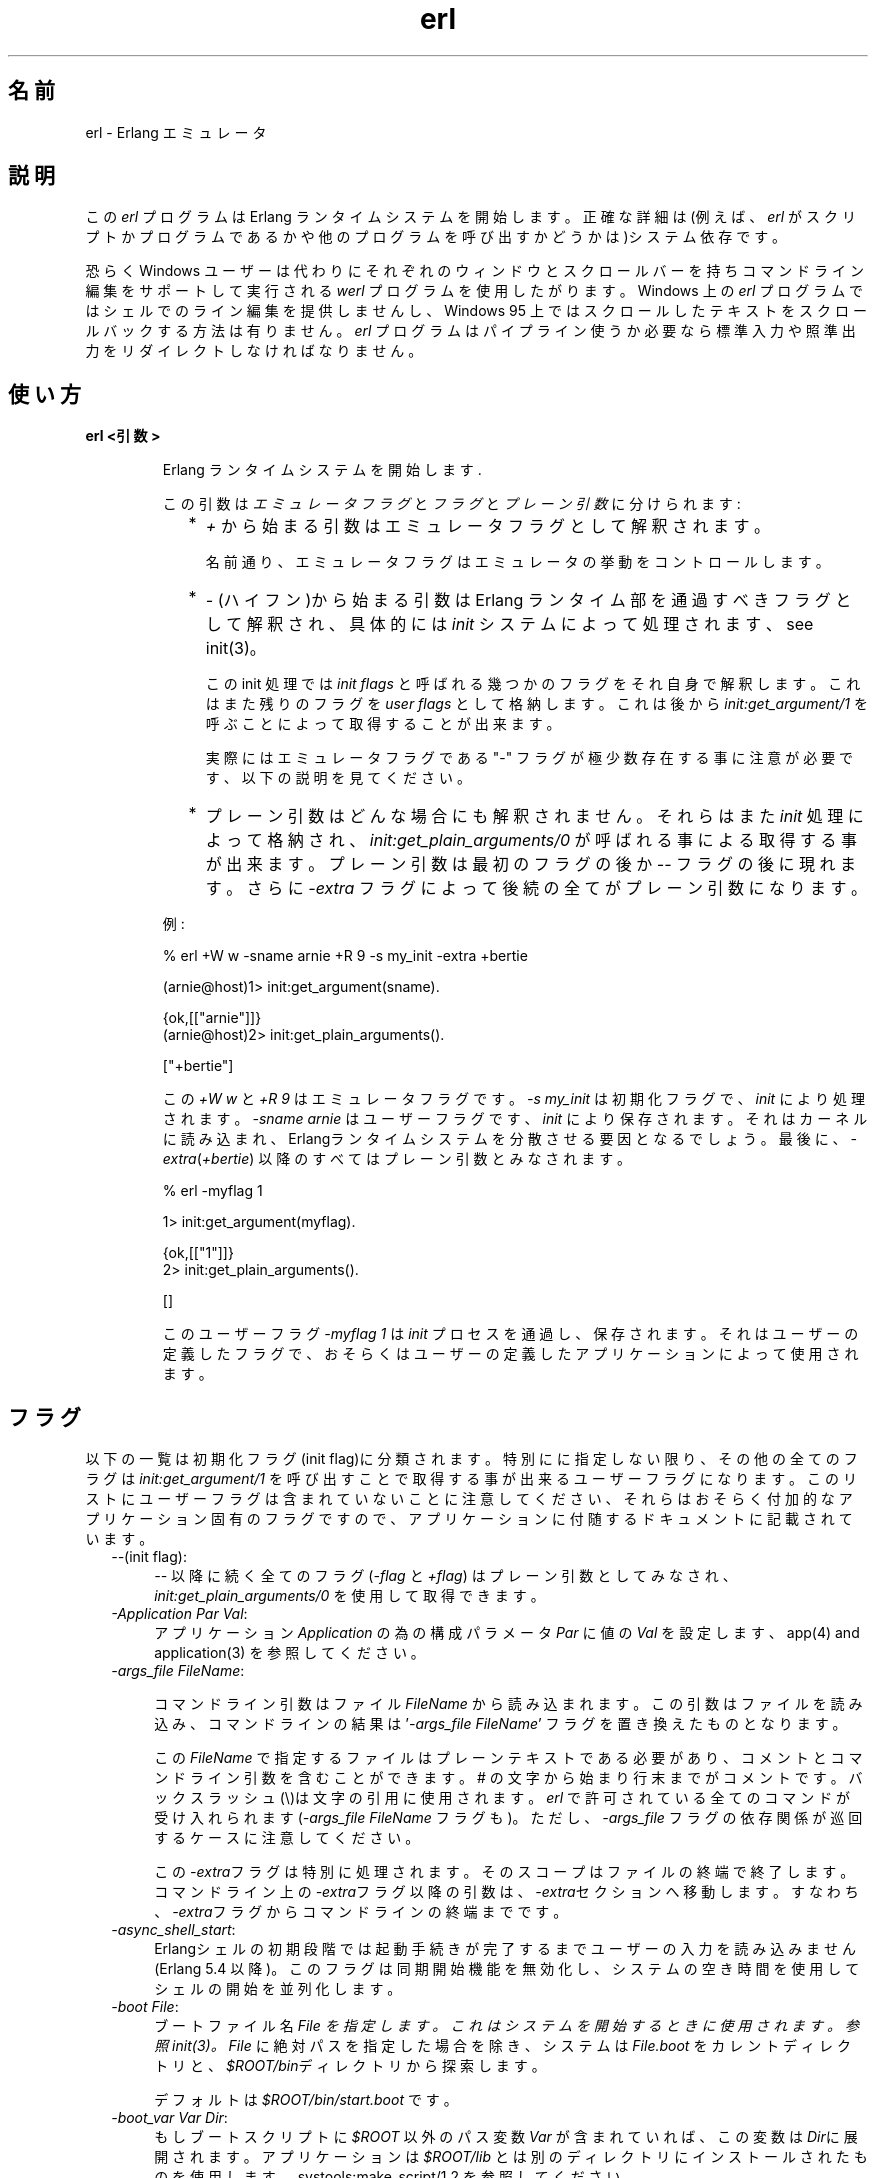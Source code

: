 .TH erl 1 "erts  5.6.3" "Ericsson AB" "USER COMMANDS"
.SH 名前
erl \- Erlang エミュレータ
.SH 説明
.LP
この \fIerl\fR プログラムは Erlang ランタイムシステムを開始します。正確な詳細は(例えば、\fIerl\fR がスクリプトかプログラムであるかや他のプログラムを呼び出すかどうかは)システム依存です。
.LP
恐らく Windows ユーザーは代わりにそれぞれのウィンドウとスクロールバーを持ちコマンドライン編集をサポートして実行される \fIwerl\fR プログラムを使用したがります。Windows 上の \fIerl\fR プログラムではシェルでのライン編集を提供しませんし、Windows 95 上ではスクロールしたテキストをスクロールバックする方法は有りません。\fIerl\fR プログラムはパイプライン使うか必要なら標準入力や照準出力をリダイレクトしなければなりません。
.SH 使い方
.LP
.B
erl <引数>
.br
.RS
.LP
Erlang ランタイムシステムを開始します\&.
.LP
この引数は \fIエミュレータフラグ\fR と \fIフラグ\fR と \fIプレーン引数\fR に分けられます:
.RS 2
.TP 2
*
\fI+\fR から始まる引数はエミュレータフラグとして解釈されます。
.RS 2
.LP

.LP
名前通り、エミュレータフラグはエミュレータの挙動をコントロールします。
.RE
.TP 2
*
\fI-\fR (ハイフン)から始まる引数は Erlang ランタイム部を通過すべきフラグとして解釈され、具体的には \fIinit\fR システムによって処理されます、see init(3)。
.RS 2
.LP

.LP
この init 処理では \fIinit flags\fR と呼ばれる幾つかのフラグをそれ自身で解釈します。これはまた残りのフラグを \fIuser flags\fR として格納します。これは後から \fIinit:get_argument/1\fR を呼ぶことによって取得することが出来ます。
.LP

.LP
実際にはエミュレータフラグである "-" フラグが極少数存在する事に注意が必要です、以下の説明を見てください。
.RE
.TP 2
*
プレーン引数はどんな場合にも解釈されません。それらはまた\fIinit\fR 処理によって格納され、\fIinit:get_plain_arguments/0\fR が呼ばれる事による取得する事が出来ます。 プレーン引数は最初のフラグの後か \fI--\fR フラグの後に現れます。さらに \fI-extra\fR フラグによって後続の全てがプレーン引数になります。
.RE
.LP
例:

.nf
% erl +W w -sname arnie +R 9 -s my_init -extra +bertie

(arnie@host)1> init:get_argument(sname)\&.

{ok,[["arnie"]]}
(arnie@host)2> init:get_plain_arguments()\&.

["+bertie"]
.fi
.LP
この \fI+W w\fR と \fI+R 9\fR はエミュレータフラグです。\fI-s my_init\fR は初期化フラグで、\fIinit\fR により処理されます。\fI-sname arnie\fR はユーザーフラグです、\fIinit\fR により保存されます。それはカーネルに読み込まれ、Erlangランタイムシステムを分散させる要因となるでしょう。最後に、\fI-extra\fR(\fI+bertie\fR) 以降のすべてはプレーン引数とみなされます。

.nf
% erl -myflag 1

1> init:get_argument(myflag).

{ok,[["1"]]}
2> init:get_plain_arguments().

[]
.fi
.LP
このユーザーフラグ \fI-myflag 1\fR は\fIinit\fR プロセスを通過し、保存されます。それはユーザーの定義したフラグで、おそらくはユーザーの定義したアプリケーションによって使用されます。

.RE
.SH フラグ
.LP
以下の一覧は初期化フラグ(init flag)に分類されます。特別にに指定しない限り、その他の全てのフラグは \fIinit:get_argument/1\fR を呼び出すことで取得する事が出来るユーザーフラグになります。このリストにユーザーフラグは含まれていないことに注意してください、それらはおそらく付加的なアプリケーション固有のフラグですので、アプリケーションに付随するドキュメントに記載されています。

.RS 2
.TP 4
.B
\fI--\fR(init flag):
\fI--\fR 以降に続く全てのフラグ (\fI-flag\fR と \fI+flag\fR) はプレーン引数としてみなされ、\fIinit:get_plain_arguments/0\fR を使用して取得できます。

.TP 4
.B
\fI-Application Par Val\fR:
アプリケーション \fIApplication\fR の為の構成パラメータ \fIPar\fR に値の \fIVal\fR を設定します、app(4) and application(3) を参照してください。

.TP 4
.B
\fI-args_file FileName\fR:
.RS 4
.LP
コマンドライン引数はファイル \fIFileName\fR から読み込まれます。この引数はファイルを読み込み、コマンドラインの結果は \&'\fI-args_file FileName\fR\&' フラグを置き換えたものとなります。
.LP

.LP
この\fIFileName\fR で指定するファイルはプレーンテキストである必要があり、コメントとコマンドライン引数を含むことができます。# の文字から始まり行末までがコメントです。バックスラッシュ(\e)は文字の引用に使用されます。\fIerl\fR で許可されている全てのコマンドが受け入れられます(\fI-args_file FileName\fR フラグも)。ただし、\fI-args_file\fR フラグの依存関係が巡回するケースに注意してください。
.LP

.LP
この\fI-extra\fRフラグは特別に処理されます。そのスコープはファイルの終端で終了します。コマンドライン上の\fI-extra\fRフラグ以降の引数は、\fI-extra\fRセクションへ移動します。すなわち、\fI-extra\fRフラグからコマンドラインの終端までです。
.RE
.TP 4
.B
\fI-async_shell_start\fR:
Erlangシェルの初期段階では起動手続きが完了するまでユーザーの入力を読み込みません(Erlang 5\&.4 以降)。このフラグは同期開始機能を無効化し、システムの空き時間を使用してシェルの開始を並列化します。
.TP 4
.B
\fI-boot File\fR:
ブートファイル名 \fIFile\& を指定します。これはシステムを開始するときに使用されます。 参照 init(3)。\fIFile\fR に絶対パスを指定した場合を除き、システムは \fIFile\&.boot\fR をカレントディレクトリと、\fI$ROOT/bin\fRディレクトリから探索します。
.RS 4
.LP

.LP
デフォルトは \fI$ROOT/bin/start\&.boot\fR です。
.RE
.TP 4
.B
\fI-boot_var Var Dir\fR:
もしブートスクリプトに \fI$ROOT\fR 以外のパス変数 \fIVar\fR が含まれていれば、この変数は \fIDir\fRに展開されます。アプリケーションは \fI$ROOT/lib\fR とは別のディレクトリにインストールされたものを使用します。systools:make_script/1,2 を参照してください。
.TP 4
.B
\fI-code_path_cache\fR:
コードサーバーのコードパスキャッシュを有効にします。code(3)を参照してください。
.TP 4
.B
\fI-compile Mod1 Mod2 \&.\&.\&.\fR:
指定した終端までの複数のモジュールをコンパイルします(終了コードがゼロ以外だった場合、いくつかのファイルのコンパイルは成功していません)。暗黙的に \fI-noinput\fR\& が使用されます。このフラグは推奨されません - 代わりに erlc を使用してください。
.TP 4
.B
\fI-config Config\fR:
コンフィグレーションファイル名 \fIConfig\&.config\fR を指定します、これはアプリケーションを設定するために使用されます。 app(4) と application(3) を参照してください。
.TP 4
.B
\fI-connect_all false\fR:

.RS 4
.LP
If this flag is present, \fIglobal\fR will not maintain a fully connected network of distributed Erlang nodes, and then global name registration cannot be used\&. See global(3)\&.
.RE
.TP 4
.B
\fI-cookie Cookie\fR:
Obsolete flag without any effect and common misspelling for \fI-setcookie\fR\&. Use \fI-setcookie\fR instead\&.
.TP 4
.B
\fI-detached\fR:
Starts the Erlang runtime system detached from the system console\&. Useful for running daemons and backgrounds processes\&.
.TP 4
.B
\fI-emu_args\fR:
Useful for debugging\&. Prints out the actual arguments sent to the emulator\&.
.TP 4
.B
\fI-env Variable Value\fR:
Sets the host OS environment variable \fIVariable\fR to the value \fIValue\fR for the Erlang runtime system\&. Example:
.RS 4
.LP


.nf
% erl -env DISPLAY gin:0

.fi
.LP

.LP
In this example, an Erlang runtime system is started with the \fIDISPLAY\fR environment variable set to \fIgin:0\fR\&.
.RE
.TP 4
.B
\fI-eval Expr\fR(init flag):
Makes \fIinit\fR evaluate the expression \fIExpr\fR, see init(3)\&.
.TP 4
.B
\fI-extra\fR(init flag):
Everything following \fI-extra\fR is considered plain arguments and can be retrieved using \fIinit:get_plain_arguments/0\fR\&.
.TP 4
.B
\fI-heart\fR:
Starts heart beat monitoring of the Erlang runtime system\&. See heart(3)\&.
.TP 4
.B
\fI-hidden\fR:
Starts the Erlang runtime system as a hidden node, if it is run as a distributed node\&. Hidden nodes always establish hidden connections to all other nodes except for nodes in the same global group\&. Hidden connections are not published on neither of the connected nodes, i\&.e\&. neither of the connected nodes are part of the result from \fInodes/0\fR on the other node\&. See also hidden global groups, global_group(3)\&.
.TP 4
.B
\fI-hosts Hosts\fR:
Specifies the IP addresses for the hosts on which Erlang boot servers are running, see erl_boot_server(3)\&. This flag is mandatory if the \fI-loader inet\fR flag is present\&.
.RS 4
.LP

.LP
The IP addresses must be given in the standard form (four decimal numbers separated by periods, for example \fI"150\&.236\&.20\&.74"\fR\&. Hosts names are not acceptable, but a broadcast address (preferably limited to the local network) is\&.
.RE
.TP 4
.B
\fI-id Id\fR:
Specifies the identity of the Erlang runtime system\&. If it is run as a distributed node, \fIId\fR must be identical to the name supplied together with the \fI-sname\fR or \fI-name\fR flag\&.
.TP 4
.B
\fI-init_debug\fR:
Makes \fIinit\fR write some debug information while interpreting the boot script\&.
.TP 4
.B
\fI-instr\fR(emulator flag):
 
.RS 4
.LP
Selects an instrumented Erlang runtime system (virtual machine) to run, instead of the ordinary one\&. When running an instrumented runtime system, some resource usage data can be obtained and analysed using the module \fIinstrument\fR\&. Functionally, it behaves exactly like an ordinary Erlang runtime system\&.
.RE
.TP 4
.B
\fI-loader Loader\fR:
Specifies the method used by \fIerl_prim_loader\fR to load Erlang modules into the system\&. See erl_prim_loader(3)\&. Two \fILoader\fR methods are supported, \fIefile\fR and \fIinet\fR\&. \fIefile\fR means use the local file system, this is the default\&. \fIinet\fR means use a boot server on another machine, and the \fI-id\fR, \fI-hosts\fR and \fI-setcookie\fR flags must be specified as well\&. If \fILoader\fR is something else, the user supplied \fILoader\fR port program is started\&.
.TP 4
.B
\fI-make\fR:
Makes the Erlang runtime system invoke \fImake:all()\fR in the current working directory and then terminate\&. See make(3)\&. Implies \fI-noinput\fR\&.
.TP 4
.B
\fI-man Module\fR:
Displays the manual page for the Erlang module \fIModule\fR\&. Only supported on Unix\&.
.TP 4
.B
\fI-mode interactive | embedded\fR:
Indicates if the system should load code dynamically (\fIinteractive\fR), or if all code should be loaded during system initialization (\fIembedded\fR), see code(3)\&. Defaults to \fIinteractive\fR\&.
.TP 4
.B
\fI-name Name\fR:
Makes the Erlang runtime system into a distributed node\&. This flag invokes all network servers necessary for a node to become distributed\&. See net_kernel(3)\&. It is also ensured that \fIepmd\fR runs on the current host before Erlang is started\&. See epmd(1)\&.
.RS 4
.LP

.LP
The name of the node will be \fIName@Host\fR, where \fIHost\fR is the fully qualified host name of the current host\&. For short names, use the \fI-sname\fR flag instead\&.
.RE
.TP 4
.B
\fI-noinput\fR:
Ensures that the Erlang runtime system never tries to read any input\&. Implies \fI-noshell\fR\&.
.TP 4
.B
\fI-noshell\fR:
Starts an Erlang runtime system with no shell\&. This flag makes it possible to have the Erlang runtime system as a component in a series of UNIX pipes\&.
.TP 4
.B
\fI-nostick\fR:
Disables the sticky directory facility of the Erlang code server, see code(3)\&.
.TP 4
.B
\fI-oldshell\fR:
Invokes the old Erlang shell from Erlang 3\&.3\&. The old shell can still be used\&.
.TP 4
.B
\fI-pa Dir1 Dir2 \&.\&.\&.\fR:
Adds the specified directories to the beginning of the code path, similar to \fIcode:add_pathsa/1\fR\&. See code(3)\&. As an alternative to \fI-pa\fR, if several directories are to be prepended to the code and the directories have a common parent directory, that parent directory could be specified in the \fIERL_LIBS\fR environment variable\&. See code(3)\&.
.TP 4
.B
\fI-pz Dir1 Dir2 \&.\&.\&.\fR:
Adds the specified directories to the end of the code path, similar to \fIcode:add_pathsz/1\fR\&. See code(3)\&.
.TP 4
.B
\fI-remsh Node\fR:
Starts Erlang with a remote shell connected to \fINode\fR\&.
.TP 4
.B
\fI-rsh Program\fR:
Specifies an alternative to \fIrsh\fR for starting a slave node on a remote host\&. See slave(3)\&.
.TP 4
.B
\fI-run Mod [Func [Arg1, Arg2, \&.\&.\&.]]\fR(init flag):
Makes \fIinit\fR call the specified function\&. \fIFunc\fR defaults to \fIstart\fR\&. If no arguments are provided, the function is assumed to be of arity 0\&. Otherwise it is assumed to be of arity 1, taking the list \fI[Arg1, Arg2, \&.\&.\&.]\fR as argument\&. All arguments are passed as strings\&. See init(3)\&.
.TP 4
.B
\fI-s Mod [Func [Arg1, Arg2, \&.\&.\&.]]\fR(init flag):
Makes \fIinit\fR call the specified function\&. \fIFunc\fR defaults to \fIstart\fR\&. If no arguments are provided, the function is assumed to be of arity 0\&. Otherwise it is assumed to be of arity 1, taking the list \fI[Arg1, Arg2, \&.\&.\&.]\fR as argument\&. All arguments are passed as atoms\&. See init(3)\&.
.TP 4
.B
\fI-setcookie Cookie\fR:
ノードのマジッククッキーを \fICookie\fR に設定します、erlang:set_cookie/2 を参照してください。
.TP 4
.B
\fI-shutdown_time Time\fR:
\fIinit\fR プロセスがシステムのシャットダウンを許可するまでの時間(ミリ秒)を指定します。\fITime\fR ミリ秒の時間を経過したら、既存のプロセスはすべて終了させられます。デフォルトでこの値は \fIinfinity\fR です。
.TP 4
.B
\fI-sname Name\fR:
Erlangランタイムシステムは分散ノードの中で作られます。\fI-name\fR とよく似ていますがノード名 \fIName@Host\fR のホスト名の部分を省略し、完全に修飾しません。
.RS 4
.LP

.LP
これは時々、DNS(Domain Name System)が動作していない場合で分散Erlangを実行する為の唯一の方法です。\fI-sname\fR フラグで実行したノードと \fI-name\fR フラグで実行したノードの間で通信を行うことは出来ませんが、ノード名は分散Erlangシステム内でユニークでなければなりません。

.RE
.TP 4
.B
\fI-smp [enable|auto|disable]\fR:

.RS 4
.LP
\fI-smp enable\fR と \fI-smp\fR は SMPサポートを有効にして Erlangランタイムシステムを起動します。もしランタイムシステムがSMPをサポートしていない場合に、これは失敗するかもしれません。\fI-smp auto\fR は SMPサポートを有効であり一つ以上の論理プロセッサを検出出来た場合に SMPサポートを有効にして Erlangランタイムシステムを起動します。\fI-smp disable\fR は SMPサポートを無効にして Erlangランタイムシステムを起動します。デフォルトでは \fI-smp auto\fR が使用されますが、競合するパラメータ通過した場合には \fI-smp disable\fR が使用されます。現在 \fI-smp auto\fR と競合するパラメーターは \fI-hybrid\fR だけです。
.LP

.LP
\fIノート\fR: SMPをサポートしたランタイムシステムは全てのプラットホームでサポートされていません。+Sフラグを参照してください。

.RE
.TP 4
.B
\fI-version\fR(エミュレーターフラグ):
エミュレーター自身のバージョン番号を表示します。\fIerl +V\fR と同じです。
.RE
.SH エミュレーターフラグ
.LP
\fIerl\fR invokes the code for the Erlang emulator (virtual machine), which supports the following flags:
.RS 2
.TP 4
.B
\fI+a size\fR:
 
.RS 4
.LP
Suggested stack size, in kilowords, for threads in the async-thread pool\&. Valid range is 16-8192 kilowords\&. The default suggested stack size is 16 kilowords, i\&.e, 64 kilobyte on 32-bit architectures\&. This small default size has been chosen since the amount of async-threads might be quite large\&. The default size is enough for drivers delivered with Erlang/OTP, but might not be sufficiently large for other dynamically linked in drivers that use the driver_async() functionality\&. Note that the value passed is only a suggestion, and it might even be ignored on some platforms\&.
.RE
.TP 4
.B
\fI+A size\fR:
 
.RS 4
.LP
Sets the number of threads in async thread pool, valid range is 0-1024\&. Default is 0\&.
.RE
.TP 4
.B
\fI+B [c | d | i]\fR:
The \fIc\fR option makes \fICtrl-C\fR interrupt the current shell instead of invoking the emulator break handler\&. The \fId\fR option (same as specifying \fI+B\fR without an extra option) disables the break handler\&. The \fIi\fR option makes the emulator ignore any break signal\&.
.RS 4
.LP

.LP
If the \fIc\fR option is used with \fIoldshell\fR on Unix, \fICtrl-C\fR will restart the shell process rather than interrupt it\&.
.LP

.LP
Note that on Windows, this flag is only applicable for \fIwerl\fR, not \fIerl\fR (\fIoldshell\fR)\&. Note also that \fICtrl-Break\fR is used instead of \fICtrl-C\fR on Windows\&.
.RE
.TP 4
.B
\fI+c\fR:
Disable compensation for sudden changes of system time\&.
.RS 4
.LP

.LP
Normally, \fIerlang:now/0\fR will not immediately reflect sudden changes in the system time, in order to keep timers (including \fIreceive-after\fR) working\&. Instead, the time maintained by \fIerlang:now/0\fR is slowly adjusted towards the new system time\&. (Slowly means in one percent adjustments; if the time is off by one minute, the time will be adjusted in 100 minutes\&.)
.LP

.LP
When the \fI+c\fR option is given, this slow adjustment will not take place\&. Instead \fIerlang:now/0\fR will always reflect the current system time\&. Note that timers are based on \fIerlang:now/0\fR\&. If the system time jumps, timers then time out at the wrong time\&.
.RE
.TP 4
.B
\fI+h Size\fR:
Sets the default heap size of processes to the size \fISize\fR\&.
.TP 4
.B
\fI+K true | false\fR:
Enables or disables the kernel poll functionality if the emulator supports it\&. Default is \fIfalse\fR (disabled)\&. If the emulator does not support kernel poll, and the \fI+K\fR flag is passed to the emulator, a warning is issued at startup\&.
.TP 4
.B
\fI+l\fR:
Enables auto load tracing, displaying info while loading code\&.
.TP 4
.B
\fI+MFlag Value\fR:
 
.RS 4
.LP
Memory allocator specific flags, see erts_alloc(3) for further information\&.
.RE
.TP 4
.B
\fI+P Number\fR:
 
.RS 4
.LP
Sets the maximum number of concurrent processes for this system\&. \fINumber\fR must be in the range 16\&.\&.134217727\&. Default is 32768\&.
.RE
.TP 4
.B
\fI+R ReleaseNumber\fR:
 
.RS 4
.LP
Sets the compatibility mode\&.
.LP

.LP
The distribution mechanism is not backwards compatible by default\&. This flags sets the emulator in compatibility mode with an earlier Erlang/OTP release \fIReleaseNumber\fR\&. The release number must be in the range \fI7\&.\&.<current release>\fR\&. This limits the emulator, making it possible for it to communicate with Erlang nodes (as well as C- and Java nodes) running that earlier release\&.
.LP

.LP
For example, an R10 node is not automatically compatible with an R9 node, but R10 nodes started with the \fI+R 9\fR flag can co-exist with R9 nodes in the same distributed Erlang system, they are R9-compatible\&.
.LP

.LP
Note: Make sure all nodes (Erlang-, C-, and Java nodes) of a distributed Erlang system is of the same Erlang/OTP release, or from two different Erlang/OTP releases X and Y, where \fIall\fR Y nodes have compatibility mode X\&.
.LP

.LP
For example: A distributed Erlang system can consist of R10 nodes, or of R9 nodes and R9-compatible R10 nodes, but not of R9 nodes, R9-compatible R10 nodes and "regular" R10 nodes, as R9 and "regular" R10 nodes are not compatible\&.
.RE
.TP 4
.B
\fI+r\fR:
Force ets memory block to be moved on realloc\&.
.TP 4
.B
\fI+S Number\fR:
 
.RS 4
.LP
Sets the number of scheduler threads to use when SMP support has been enabled\&. Valid range is 1-1024\&. If the Erlang runtime system is able to determine the number of processor cores available, the default value will equal the this value; otherwise, the default value will be one\&.
.LP

.LP
This flag will be ignored if the emulator doesn\&'t have SMP support enabled (see the -smp flag)\&.
.RE
.TP 4
.B
\fI+T Level\fR:
 
.RS 4
.LP
Enables modified timing and sets the modified timing level\&. Currently valid range is 0-9\&. The timing of the runtime system will change\&. A high level usually means a greater change than a low level\&. Changing the timing can be very useful for finding timing related bugs\&.
.LP

.LP
Currently, modified timing affects the following:
.LP

.RS 2
.TP 4
.B
Process spawning:
A process calling \fIspawn\fR, \fIspawn_link\fR, \fIspawn_monitor\fR, or \fIspawn_opt\fR will be scheduled out immediately after completing the call\&. When higher modified timing levels are used, the caller will also sleep for a while after being scheduled out\&.
.TP 4
.B
Context reductions:
The amount of reductions a process is a allowed to use before being scheduled out is increased or reduced\&.
.TP 4
.B
Input reductions:
The amount of reductions performed before checking I/O is increased or reduced\&.
.RE
.LP

.LP
\fINOTE:\fR Performance will suffer when modified timing is enabled\&. This flag is \fIonly\fR intended for testing and debugging\&. Also note that \fIreturn_to\fR and \fIreturn_from\fR trace messages will be lost when tracing on the spawn BIFs\&. This flag may be removed or changed at any time without prior notice\&.
.RE
.TP 4
.B
\fI+V\fR:
Makes the emulator print out its version number\&.
.TP 4
.B
\fI+v\fR:
Verbose\&.
.TP 4
.B
\fI+W w | i\fR:
Sets the mapping of warning messages for \fIerror_logger\fR\&. Messages sent to the error logger using one of the warning routines can be mapped either to errors (default), warnings (\fI+W w\fR), or info reports (\fI+W i\fR)\&. The current mapping can be retrieved using \fIerror_logger:warning_map/0\fR\&. See error_logger(3) for further information\&.
.RE
.SH 環境変数
.RS 2
.TP 4
.B
\fIERL_CRASH_DUMP\fR:
If the emulator needs to write a crash dump, the value of this variable will be the file name of the crash dump file\&. If the variable is not set, the name of the crash dump file will be \fIerl_crash\&.dump\fR in the current directory\&.
.TP 4
.B
\fIERL_CRASH_DUMP_NICE\fR:
\fIUnix systems\fR: If the emulator needs to write a crash dump, it will use the value of this variable to set the nice value for the process, thus lowering its priority\&. The allowable range is 1 through 39 (higher values will be replaced with 39)\&. The highest value, 39, will give the process the lowest priority\&.
.TP 4
.B
\fIERL_CRASH_DUMP_SECONDS\fR:
\fIUnix systems\fR: This variable gives the number of seconds that the emulator will be allowed to spend writing a crash dump\&. When the given number of seconds have elapsed, the emulator will be terminated by a SIGALRM signal\&.
.TP 4
.B
\fIERL_AFLAGS\fR:
The content of this environment variable will be added to the beginning of the command line for \fIerl\fR\&.
.RS 4
.LP

.LP
The \fI-extra\fR flag is treated specially\&. Its scope ends at the end of the environment variable content\&. Arguments following an \fI-extra\fR flag are moved on the command line into the \fI-extra\fR section, i\&.e\&. the end of the command line following after an \fI-extra\fR flag\&.
.RE
.TP 4
.B
\fIERL_ZFLAGS\fRand \fIERL_FLAGS\fR:
The content of these environment variables will be added to the end of the command line for \fIerl\fR\&.
.RS 4
.LP

.LP
The \fI-extra\fR flag is treated specially\&. Its scope ends at the end of the environment variable content\&. Arguments following an \fI-extra\fR flag are moved on the command line into the \fI-extra\fR section, i\&.e\&. the end of the command line following after an \fI-extra\fR flag\&.
.RE
.TP 4
.B
\fIERL_LIBS\fR:
This environment variable contains a list of additional library directories that the code server will search for applications and add to the code path\&. See code(3)\&.
.RE
.SH 関連項目
.LP
init(3), erl_prim_loader(3), erl_boot_server(3), code(3), application(3), heart(3), net_kernel(3), auth(3), make(3), epmd(1), erts_alloc(3)
